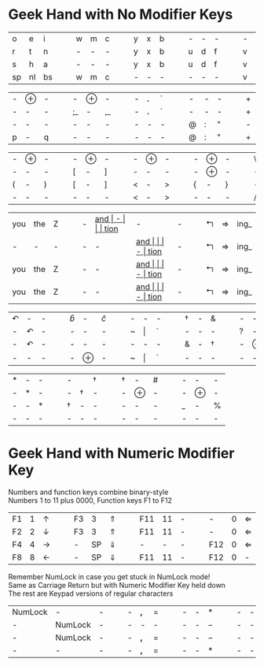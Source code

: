 #+OPTIONS: toc:nil
#+LATEX_HEADER: \usepackage[top=.5in,bottom=0in]{geometry}
#+LATEX_HEADER: \pagestyle{empty}

* Geek Hand with No Modifier Keys

| o  | e  | i  |   |   | w | m | c |   |   | y | x | b |   |   | - | - | - |   |   | - | - | - |   |   | k | l | j |
| r  | t  | n  |   |   | - | - | - |   |   | y | x | b |   |   | u | d | f |   |   | v | g | z |   |   | - | - | - |
| s  | h  | a  |   |   | - | - | - |   |   | y | x | b |   |   | u | d | f |   |   | v | g | z |   |   | k | l | j |
| sp | nl | bs |   |   | w | m | c |   |   | - | - | - |   |   | - | - | - |   |   | v | g | z |   |   | - | - | - |

| - | $\oplus$ | - |   |   | -  | $\oplus$ | -  |   |   | - | *.* | ` |   |   | - | - | - |   |   | + | = | I_ |
| - | -        | - |   |   | ;_ | -        | ,_ |   |   | - | *.* | ` |   |   | - | - | - |   |   | + | = | I_ |
| - | -        | - |   |   | -  | -        | -  |   |   | - | -   | - |   |   | @ | : | " |   |   | - | - | -  |
| p | -        | q |   |   | -  | -        | -  |   |   | - | -   | - |   |   | @ | : | " |   |   | + | = | I_ |


| - | $\oplus$ | - |   |   | - | $\oplus$ | - |   |   | - | $\oplus$ | - |   |   | - | $\oplus$ | - |   |   | \ | - | / |
| - | -        | - |   |   | [ | -        | ] |   |   | - | -        | - |   |   | - | $\oplus$ | - |   |   | - | - | - |
| ( | -        | ) |   |   | [ | -        | ] |   |   | < | -        | > |   |   | { | -        | } |   |   | - | - | - |
| - | -        | - |   |   | - | -        | - |   |   | < | -        | > |   |   | - | -        | - |   |   | / | - | \ |

| you | the | Z |   |   | - | __and_ | -    |   |   | tion_ | -     | - |   |   | $\Lsh$ | $\Rightarrow$ | ing_ |
| -   | -   | - |   |   | - | -    | __and_ |   |   | -     | tion_ | - |   |   | $\Lsh$ | $\Rightarrow$ | ing_ |
| you | the | Z |   |   | - | -    | __and_ |   |   | -     | tion_ | - |   |   | $\Lsh$ | $\Rightarrow$ | ing_ |
| you | the | Z |   |   | - | -    | __and_ |   |   | -     | tion_ | - |   |   | $\Lsh$ | $\Rightarrow$ | ing_ |

| $\curvearrowleft$ | -                 | - |   |   | $\hat{b}$ | -        | $\hat{c}$ |   |   | - | -       | - |   |   | \dag | - | &    |   |   | - | -        | - |   |   | -      | -        | -   |
| -                 | $\curvearrowleft$ | - |   |   | -         | -        | -         |   |   | ~ | $\vert$ | ` |   |   | -    | - | -    |   |   | ? | -        | ! |   |   | -      | -        | -   |
| -                 | $\curvearrowleft$ | - |   |   | -         | -        | -         |   |   | - | -       | - |   |   | &    | - | \dag |   |   | - | $\oplus$ | - |   |   | -      | $\oplus$ | -   |
| -                 | -                 | - |   |   | -         | $\oplus$ | -         |   |   | ~ | $\vert$ | ` |   |   | -    | - | -    |   |   | - | -        | - |   |   | \(\$\) | -        | *^* |


| * | - | - |   |   | -    |      | \dag |   |   | \dag | -        | # |   |   | - | -        | - |
| - | * | - |   |   | -    | \dag | -    |   |   | -    | $\oplus$ | - |   |   | - | $\oplus$ | - |
| - | - | * |   |   | \dag | -    | -    |   |   | -    | -        | - |   |   | _ | -        | % |
| - | - | - |   |   | -    | -    | -    |   |   | -    | -        | - |   |   | - | -        | - |

* Geek Hand with Numeric Modifier Key

Numbers and function keys combine binary-style\\
Numbers 1 to 11 plus 0000, Function keys F1 to F12

| F1 | 1 | $\uparrow$    |   |   | F3 |  3 | $\Uparrow$   |   |   | F11 | 11 | - |   |   | -   | 0 | $\Leftarrow$ |   |   | DEL | -  |               |
| F2 | 2 | $\downarrow$  |   |   | F3 |  3 | $\Uparrow$   |   |   | F11 | 11 | - |   |   | -   | 0 | $\Leftarrow$ |   |   | DEL | BS | $\Rightarrow$ |
| F4 | 4 | $\rightarrow$ |   |   | -  | SP | $\Downarrow$ |   |   | -   |  - | - |   |   | F12 | 0 | $\Leftarrow$ |   |   | DEL | BS | $\Rightarrow$ |
| F8 | 8 | $\leftarrow$  |   |   | -  | SP | $\Downarrow$ |   |   | F11 | 11 | - |   |   | F12 | 0 | -            |   |   | DEL | BS | $\Rightarrow$ |
\noindent
Remember NumLock in case you get stuck in NumLock mode! \\
Same as Carriage Return but with Numeric Modifier Key held down \\
The rest are Keypad versions of regular characters

| NumLock | -       | - |   |   | - | *,* | $=$ |   |   | - | - | *   |   |   | - | - | $+$ |
| -       | NumLock | - |   |   | - | -   | -   |   |   | - | - | $-$ |   |   | - | - | $/$ |
| -       | NumLock | - |   |   | - | *,* | $=$ |   |   | - | - | $-$ |   |   | - | - | $+$ |
| -       | -       | - |   |   | - | *,* | $=$ |   |   | - | - | *   |   |   | - | - | $/$ |
